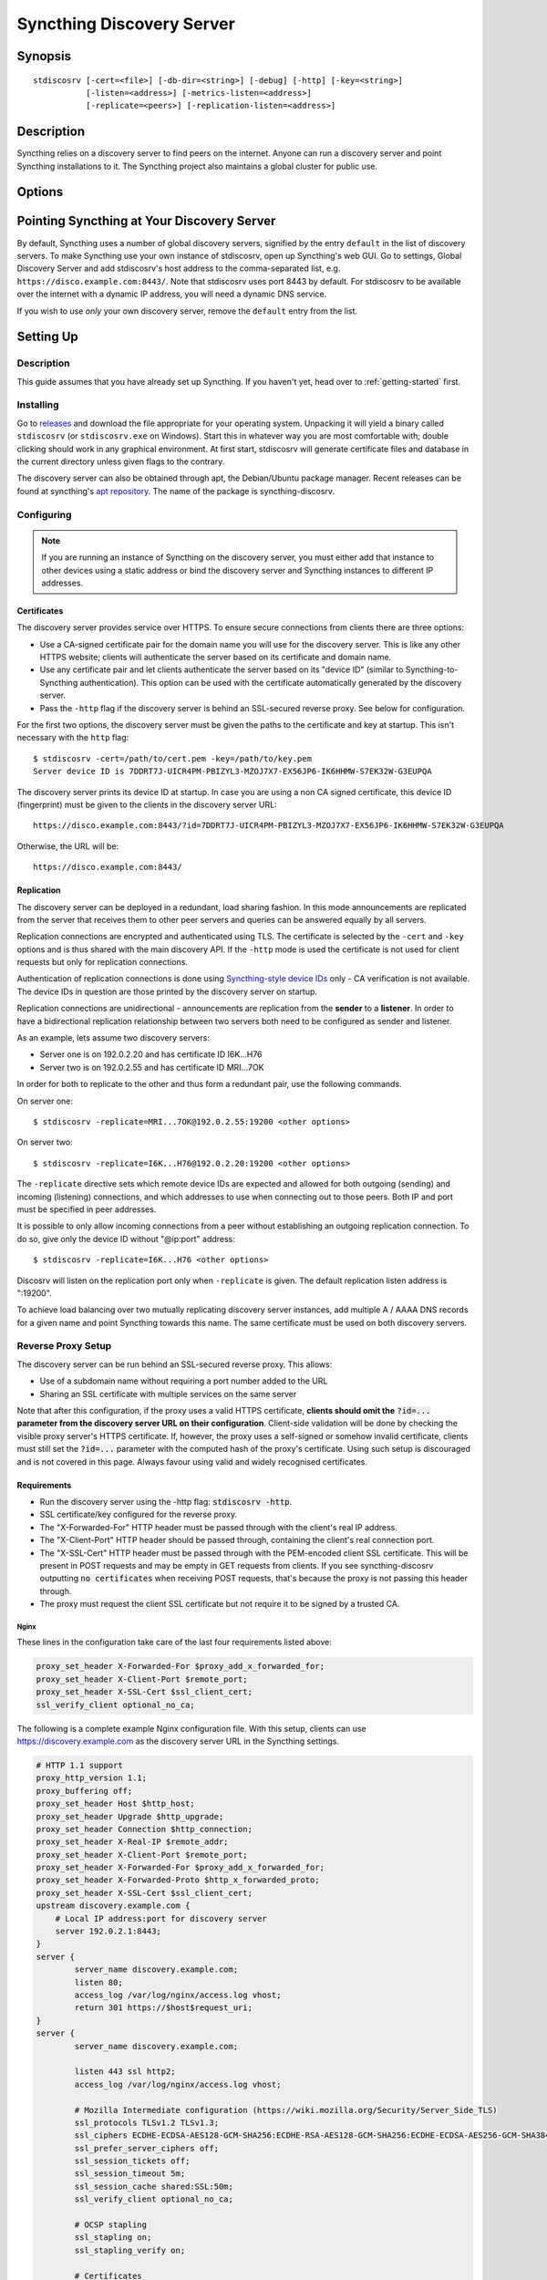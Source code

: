 Syncthing Discovery Server
==========================

Synopsis
--------

::

    stdiscosrv [-cert=<file>] [-db-dir=<string>] [-debug] [-http] [-key=<string>]
               [-listen=<address>] [-metrics-listen=<address>]
               [-replicate=<peers>] [-replication-listen=<address>]


Description
-----------

Syncthing relies on a discovery server to find peers on the internet. Anyone
can run a discovery server and point Syncthing installations to it. The
Syncthing project also maintains a global cluster for public use.

Options
-------

.. cmdoption:: -cert=<file>

    Certificate file (default "./cert.pem").

.. cmdoption:: -db-dir=<string>

    Database directory, where data is stored (default "./discovery.db").

.. cmdoption:: -debug

    Enable debug output.

.. cmdoption:: -http

    Listen on HTTP (behind an HTTPS proxy).

.. cmdoption:: -key=<file>

    Key file (default "./key.pem").

.. cmdoption:: -listen=<address>

    Listen address (default ":8443").

.. cmdoption:: -metrics-listen=<address>

    Prometheus compatible metrics endpoint listen address (default disabled).

.. cmdoption:: -replicate=<peers>

    Replication peers, id@address, comma separated

.. cmdoption:: -replication-listen=<address>

    Listen address for incoming replication connections (default ":19200").

Pointing Syncthing at Your Discovery Server
-------------------------------------------

By default, Syncthing uses a number of global discovery servers, signified by
the entry ``default`` in the list of discovery servers. To make Syncthing use
your own instance of stdiscosrv, open up Syncthing's web GUI. Go to settings,
Global Discovery Server and add stdiscosrv's host address to the comma-separated
list, e.g. ``https://disco.example.com:8443/``. Note that stdiscosrv uses port
8443 by default. For stdiscosrv to be available over the internet with a dynamic
IP address, you will need a dynamic DNS service.

.. deprecated:: v0.14.44
   Prior versions need ``/v2/`` appended to the discovery
   server address, e.g. ``https://disco.example.com:8443/v2/``.

If you wish to use *only* your own discovery server, remove the ``default``
entry from the list.

Setting Up
----------

Description
~~~~~~~~~~~

This guide assumes that you have already set up Syncthing. If you
haven't yet, head over to :ref:`getting-started` first.

Installing
~~~~~~~~~~

Go to `releases <https://github.com/syncthing/discosrv/releases>`__ and
download the file appropriate for your operating system. Unpacking it will
yield a binary called ``stdiscosrv`` (or ``stdiscosrv.exe`` on Windows).
Start this in whatever way you are most comfortable with; double clicking
should work in any graphical environment. At first start, stdiscosrv will
generate certificate files and database in the current directory unless
given flags to the contrary.

The discovery server can also be obtained through apt, the Debian/Ubuntu package
manager. Recent releases can be found at syncthing's
`apt repository <https://apt.syncthing.net/>`_. The name of the package is
syncthing-discosrv.

Configuring
~~~~~~~~~~~

.. note::
   If you are running an instance of Syncthing on the discovery server,
   you must either add that instance to other devices using a static
   address or bind the discovery server and Syncthing instances to
   different IP addresses.

Certificates
^^^^^^^^^^^^

The discovery server provides service over HTTPS. To ensure secure connections
from clients there are three options:

- Use a CA-signed certificate pair for the domain name you will use for the
  discovery server. This is like any other HTTPS website; clients will
  authenticate the server based on its certificate and domain name.

- Use any certificate pair and let clients authenticate the server based on
  its "device ID" (similar to Syncthing-to-Syncthing authentication). This
  option can be used with the certificate automatically generated by the
  discovery server.

- Pass the ``-http`` flag if the discovery server is behind an SSL-secured
  reverse proxy. See below for configuration.

For the first two options, the discovery server must be given the paths to
the certificate and key at startup. This isn't necessary with the ``http`` flag::

  $ stdiscosrv -cert=/path/to/cert.pem -key=/path/to/key.pem
  Server device ID is 7DDRT7J-UICR4PM-PBIZYL3-MZOJ7X7-EX56JP6-IK6HHMW-S7EK32W-G3EUPQA

The discovery server prints its device ID at startup. In case you are using
a non CA signed certificate, this device ID (fingerprint) must be given to
the clients in the discovery server URL::

  https://disco.example.com:8443/?id=7DDRT7J-UICR4PM-PBIZYL3-MZOJ7X7-EX56JP6-IK6HHMW-S7EK32W-G3EUPQA

Otherwise, the URL will be::

  https://disco.example.com:8443/

Replication
^^^^^^^^^^^

The discovery server can be deployed in a redundant, load sharing fashion.
In this mode announcements are replicated from the server that receives them
to other peer servers and queries can be answered equally by all servers.

Replication connections are encrypted and authenticated using TLS. The
certificate is selected by the ``-cert`` and ``-key`` options and is thus
shared with the main discovery API. If the ``-http`` mode is used the
certificate is not used for client requests but only for replication
connections.

Authentication of replication connections is done using `Syncthing-style
device IDs <https://docs.syncthing.net/dev/device-ids.html#id1>`__ only - CA
verification is not available. The device IDs in question are those printed
by the discovery server on startup.

Replication connections are unidirectional - announcements are replication
from the **sender** to a **listener**. In order to have a bidirectional
replication relationship between two servers both need to be configured as
sender and listener.

As an example, lets assume two discovery servers:

- Server one is on 192.0.2.20 and has certificate ID I6K...H76
- Server two is on 192.0.2.55 and has certificate ID MRI...7OK

In order for both to replicate to the other and thus form a redundant pair,
use the following commands.

On server one::

  $ stdiscosrv -replicate=MRI...7OK@192.0.2.55:19200 <other options>

On server two::

  $ stdiscosrv -replicate=I6K...H76@192.0.2.20:19200 <other options>

The ``-replicate`` directive sets which remote device IDs are expected and
allowed for both outgoing (sending) and incoming (listening) connections,
and which addresses to use when connecting out to those peers. Both IP and
port must be specified in peer addresses.

It is possible to only allow incoming connections from a peer without
establishing an outgoing replication connection. To do so, give only the
device ID without "@ip:port" address::

  $ stdiscosrv -replicate=I6K...H76 <other options>

Discosrv will listen on the replication port only when ``-replicate`` is
given. The default replication listen address is ":19200".

To achieve load balancing over two mutually replicating discovery server
instances, add multiple A / AAAA DNS records for a given name and point
Syncthing towards this name. The same certificate must be used on both
discovery servers.

Reverse Proxy Setup
~~~~~~~~~~~~~~~~~~~

.. versionadded:: 1.8.0

    A new "X-Client-Port" HTTP header was added.

The discovery server can be run behind an SSL-secured reverse proxy. This
allows:

- Use of a subdomain name without requiring a port number added to the URL
- Sharing an SSL certificate with multiple services on the same server

Note that after this configuration, if the proxy uses a valid HTTPS
certificate, **clients should omit the** :code:`?id=...` **parameter from the
discovery server URL on their configuration**. Client-side validation will be
done by checking the visible proxy server's HTTPS certificate. If, however, the
proxy uses a self-signed or somehow invalid certificate, clients must still set
the :code:`?id=...` parameter with the computed hash of the proxy's
certificate. Using such setup is discouraged and is not covered in this page.
Always favour using valid and widely recognised certificates.

Requirements
^^^^^^^^^^^^

- Run the discovery server using the -http flag: :code:`stdiscosrv -http`.
- SSL certificate/key configured for the reverse proxy.
- The "X-Forwarded-For" HTTP header must be passed through with the client's
  real IP address.
- The "X-Client-Port" HTTP header should be passed through, containing the client's real connection port.
- The "X-SSL-Cert" HTTP header must be passed through with the PEM-encoded
  client SSL certificate. This will be present in POST requests and may be empty
  in GET requests from clients. If you see syncthing-discosrv outputting
  :code:`no certificates` when receiving POST requests, that's because the proxy
  is not passing this header through.
- The proxy must request the client SSL certificate but not require it to be
  signed by a trusted CA.

Nginx
"""""

These lines in the configuration take care of the last four requirements
listed above:

.. code-block:: nginx

    proxy_set_header X-Forwarded-For $proxy_add_x_forwarded_for;
    proxy_set_header X-Client-Port $remote_port;
    proxy_set_header X-SSL-Cert $ssl_client_cert;
    ssl_verify_client optional_no_ca;

The following is a complete example Nginx configuration file. With this setup,
clients can use https://discovery.example.com as the discovery server URL in
the Syncthing settings.

.. code-block:: nginx

    # HTTP 1.1 support
    proxy_http_version 1.1;
    proxy_buffering off;
    proxy_set_header Host $http_host;
    proxy_set_header Upgrade $http_upgrade;
    proxy_set_header Connection $http_connection;
    proxy_set_header X-Real-IP $remote_addr;
    proxy_set_header X-Client-Port $remote_port;
    proxy_set_header X-Forwarded-For $proxy_add_x_forwarded_for;
    proxy_set_header X-Forwarded-Proto $http_x_forwarded_proto;
    proxy_set_header X-SSL-Cert $ssl_client_cert;
    upstream discovery.example.com {
        # Local IP address:port for discovery server
        server 192.0.2.1:8443;
    }
    server {
            server_name discovery.example.com;
            listen 80;
            access_log /var/log/nginx/access.log vhost;
            return 301 https://$host$request_uri;
    }
    server {
            server_name discovery.example.com;

            listen 443 ssl http2;
            access_log /var/log/nginx/access.log vhost;

            # Mozilla Intermediate configuration (https://wiki.mozilla.org/Security/Server_Side_TLS)
            ssl_protocols TLSv1.2 TLSv1.3;
            ssl_ciphers ECDHE-ECDSA-AES128-GCM-SHA256:ECDHE-RSA-AES128-GCM-SHA256:ECDHE-ECDSA-AES256-GCM-SHA384:ECDHE-RSA-AES256-GCM-SHA384:ECDHE-ECDSA-CHACHA20-POLY1305:ECDHE-RSA-CHACHA20-POLY1305:DHE-RSA-AES128-GCM-SHA256:DHE-RSA-AES256-GCM-SHA384;
            ssl_prefer_server_ciphers off;
            ssl_session_tickets off;
            ssl_session_timeout 5m;
            ssl_session_cache shared:SSL:50m;
            ssl_verify_client optional_no_ca;

            # OCSP stapling
            ssl_stapling on;
            ssl_stapling_verify on;

            # Certificates
            ssl_certificate /etc/nginx/certs/discovery.example.com.crt;
            ssl_certificate_key /etc/nginx/certs/discovery.example.com.key;

            # curl https://ssl-config.mozilla.org/ffdhe2048.txt > /path/to/dhparam
            ssl_dhparam /path/to/dhparam;

            # HSTS (ngx_http_headers_module is required) (63072000 seconds)
            add_header Strict-Transport-Security "max-age=63072000" always;

            location / {
                    proxy_pass http://discovery.example.com;
            }
    }

An example of automating the SSL certificates and reverse-proxying the Discovery
Server and Syncthing using Nginx, `Let's Encrypt`_ and Docker can be found here_.

.. _Let's Encrypt: https://letsencrypt.org/
.. _here: https://forum.syncthing.net/t/docker-syncthing-and-syncthing-discovery-behind-nginx-reverse-proxy-with-lets-encrypt/6880


Apache
""""""
The following lines must be added to the configuration:

.. code-block:: apache

    SSLProxyEngine On
    SSLVerifyClient optional_no_ca
    RequestHeader set X-SSL-Cert "%{SSL_CLIENT_CERT}s"

The following was observed to not be required at least under
Apache httpd 2.4.38, as the proxy module adds the needed header by default.
If you need to explicitly add the following directive, make sure to issue
:code:`a2enmod remoteip` first. Then, add the following to your Apache httpd
configuration:

.. code-block:: apache

    RemoteIPHeader X-Forwarded-For

For more details, see also the recommendations in the
`Reverse Proxy Setup <https://docs.syncthing.net/users/reverseproxy.html>`__
page. Note that that page is directed at setting up a proxy for the
Syncthing web UI. You should do the proper path and port adjustments to proxying
the discovery server and your particular setup.

Traefik 2.5+
""""""""""""

Traefik will send ``X-Forwarded-For`` by default.

To send ``X-Forwarded-Tls-Client-Cert``:

#. Add a `TLS Options <https://doc.traefik.io/traefik/https/tls/#client-authentication-mtls>`_
   that sets ``clientAuthType`` to ``RequireAnyClientCert`` in your dynamic
   config. Without this, Traefik will not pass the client certificate in the
   ``X-Forwarded-Tls-Client-Cert`` header.

   .. code-block:: yaml

     tls:
       options:
         syncthing-discosrv:
           clientAuth:
             clientAuthType: RequireAnyClientCert

#. Also in your dynamic config, add a middleware to pass the TLS client
   cert (`passtlsclientcert.pem=true`), add that to the router, and set your
   custom TLS options.

   .. code-block:: yaml

     syncthing-discosrv:
       image: syncthing/discosrv
       volumes:
         - ./syncthing/DATA/syncthing-discosrv:/var/stdiscosrv
       labels:
         - "traefik.enable=true"
         - "traefik.http.middlewares.syncthing-discosrv-middleware.passtlsclientcert.pem=true"
         - "traefik.http.services.syncthing-discosrv.loadbalancer.server.port=8443"
         - "traefik.http.routers.syncthing-discosrv.entrypoints=https"
         - "traefik.http.routers.syncthing-discosrv.rule=Host(`st-ds.xxx.dev`)"
         - "traefik.http.routers.syncthing-discosrv.tls.options=syncthing-discosrv@file"
         - "traefik.http.routers.syncthing-discosrv.middlewares=syncthing-discosrv-middleware"
       command:
         - "-http"

To send ``X-Client-Port``:

Traefik has ``X-Forwarded-Port`` which can only be changed using a
plugin (plugins were added in version 2.5 of Traefik).

#. Clone down a header rewriting plugin, the example here uses
   https://github.com/adyanth/header-transform.

#. Mount the plugin into the Traefik Docker container using a volume and
   configure Traefik to read it.

   .. code-block:: yaml

     traefik:
       image: traefik:v2.5
       command:
         - "--providers.docker=true"
         - "--providers.docker.exposedbydefault=false"
         
         - "--entrypoints.http.address=:80"
         - "--entrypoints.https.address=:443"
         
         # Will read the plugin at /plugins-local/src/github.com/adyanth/header-transform and assign it
         # to a middleware plugin named `header-transform-plugin`.
         - "--experimental.localPlugins.header-transform-plugin.moduleName=github.com/adyanth/header-transform"
       volumes:
         - "/opt/traefik:/data"
         - "/var/run/docker.sock:/var/run/docker.sock:ro"
         
         # Traefik reads local plugins using a specific path, rooted at /plugins-local.
         # https://github.com/traefik/traefik/pull/8224
         - "./traefik/header-transform:/plugins-local/src/github.com/adyanth/header-transform"
       ports:
         - "80:80"
         - "443:443"

#. In your dynamic config, define a middleware using the plugin which has
   a Rule that sets X-Client-Port to the value of X-Forwarded-Port.

   .. code-block:: yaml

     http:
       middlewares:
         header-transform:
           plugin:
             header-transform-plugin:
               Rules:
                 - Rule:
                   Name: 'X-Client-Port Set'
                   Header: 'X-Client-Port'
                   Value: '^X-Forwarded-Port'
                   HeaderPrefix: "^"
                   Type: 'Set'

#. Add the middleware to the containers dynamic configuration.

   .. code-block:: yaml

     syncthing-discosrv:
       image: syncthing/discosrv
       volumes:
         - ./syncthing/DATA/syncthing-discosrv:/var/stdiscosrv
       labels:
         - "traefik.enable=true"
         - "traefik.http.middlewares.syncthing-discosrv-middleware.passtlsclientcert.pem=true"
         - "traefik.http.services.syncthing-discosrv.loadbalancer.server.port=8443"
         - "traefik.http.routers.syncthing-discosrv.entrypoints=https"
         - "traefik.http.routers.syncthing-discosrv.rule=Host(`st-ds.xxx.dev`)"
         - "traefik.http.routers.syncthing-discosrv.tls.options=syncthing-discosrv@file"

         # Add this line
         - "traefik.http.routers.syncthing-discosrv.middlewares=syncthing-discosrv-middleware,header-transform@file"
       command:
         - "-http"


See Also
--------

:manpage:`syncthing-networking(7)`, :manpage:`syncthing-faq(7)`
